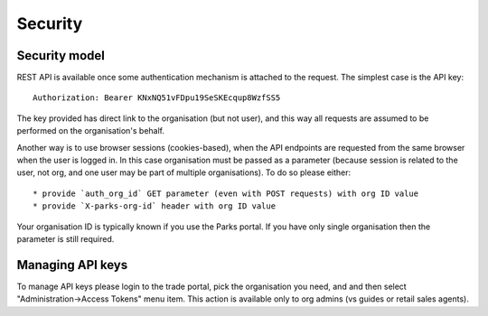 Security
========


Security model
--------------

REST API is available once some authentication mechanism is attached to the request.
The simplest case is the API key::

    Authorization: Bearer KNxNQ51vFDpu19SeSKEcqup8WzfSS5

The key provided has direct link to the organisation (but not user), and this way
all requests are assumed to be performed on the organisation's behalf.

Another way is to use browser sessions (cookies-based), when the API endpoints are requested
from the same browser when the user is logged in. In this case organisation
must be passed as a parameter (because session is related to the user, not org,
and one user may be part of multiple organisations). To do so please either::

    * provide `auth_org_id` GET parameter (even with POST requests) with org ID value
    * provide `X-parks-org-id` header with org ID value

Your organisation ID is typically known if you use the Parks portal.
If you have only single organisation then the parameter is still required.


Managing API keys
-----------------

To manage API keys please login to the trade portal, pick the organisation you need,
and and then select "Administration->Access Tokens" menu item. This action is available
only to org admins (vs guides or retail sales agents).

